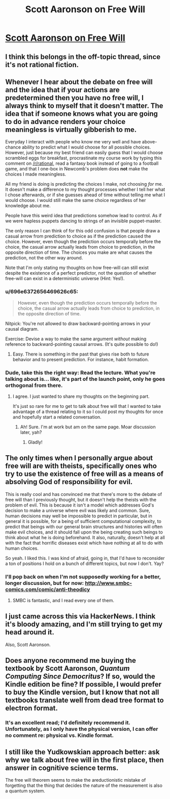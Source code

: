 #+TITLE: Scott Aaronson on Free Will

* [[http://www.scottaaronson.com/democritus/lec18.html][Scott Aaronson on Free Will]]
:PROPERTIES:
:Author: narfanator
:Score: 11
:DateUnix: 1489186286.0
:DateShort: 2017-Mar-11
:END:

** I think this belongs in the off-topic thread, since it's not rational fiction.
:PROPERTIES:
:Author: PeridexisErrant
:Score: 1
:DateUnix: 1489214288.0
:DateShort: 2017-Mar-11
:END:


** Whenever I hear about the debate on free will and the idea that if your actions are predetermined then you have no free will, I always think to myself that it doesn't matter. The idea that if someone knows what you are going to do in advance renders your choice meaningless is virtually gibberish to me.

Everyday I interact with people who know me very well and have above-chance ability to predict what I would choose for all possible choices. However, just because my best friend can easily guess that I would choose scrambled eggs for breakfast, procrastinate my course work by typing this comment on [[/r/rational]], read a fantasy book instead of going to a football game, and that I one-box in Newcomb's problem does *not* make the choices I made meaningless.

All my friend is doing is predicting the choices I make, not choosing /for/ me. It doesn't make a difference to my thought processes whether I tell her what I chose afterwards, or if she guesses ahead of time without telling me what I would choose. I would still make the same choice regardless of her knowledge about me.

People have this weird idea that predictions somehow lead to control. As if we were hapless puppets dancing to strings of an invisible puppet-master.

The only reason I can think of for this odd confusion is that people draw a casual arrow from prediction to choice as if the prediction caused the choice. However, even though the prediction occurs temporally before the choice, the casual arrow actually leads from choice to prediction, in the opposite direction of time. The choices you make are what causes the prediction, not the other way around.

Note that I'm only stating my thoughts on how free-will can still exist despite the existence of a perfect predictor, not the question of whether free-will can exist in a deterministic universe (Hint: Yes!).
:PROPERTIES:
:Author: xamueljones
:Score: 13
:DateUnix: 1489187771.0
:DateShort: 2017-Mar-11
:END:

*** u/696e6372656469626c65:
#+begin_quote
  However, even though the prediction occurs temporally before the choice, the casual arrow actually leads from choice to prediction, in the opposite direction of time.
#+end_quote

Nitpick: You're not allowed to draw backward-pointing arrows in your causal diagram.

Exercise: Devise a way to make the same argument /without/ making reference to backward-pointing causal arrows. (It's quite possible to do!)
:PROPERTIES:
:Author: 696e6372656469626c65
:Score: 5
:DateUnix: 1489191090.0
:DateShort: 2017-Mar-11
:END:

**** Easy. There is something in the past that gives rise both to future behavior and to present prediction. For instance, habit formation.
:PROPERTIES:
:Author: fubo
:Score: 5
:DateUnix: 1489204715.0
:DateShort: 2017-Mar-11
:END:


*** Dude, take this the right way: Read the lecture. What you're talking about is... like, it's part of the launch point, only he goes orthogonal from there.
:PROPERTIES:
:Author: narfanator
:Score: 2
:DateUnix: 1489190698.0
:DateShort: 2017-Mar-11
:END:

**** I agree. I just wanted to share my thoughts on the beginning part.

It's just so rare for me to get to talk about free will that I wanted to take advantage of a thread relating to it so I could post my thoughts for once and hopefully start a related conversation.
:PROPERTIES:
:Author: xamueljones
:Score: 1
:DateUnix: 1489190993.0
:DateShort: 2017-Mar-11
:END:

***** Ah! Sure. I'm at work but am on the same page. Moar discussion later, yah?
:PROPERTIES:
:Author: narfanator
:Score: 1
:DateUnix: 1489191110.0
:DateShort: 2017-Mar-11
:END:

****** Gladly!
:PROPERTIES:
:Author: xamueljones
:Score: 1
:DateUnix: 1489191216.0
:DateShort: 2017-Mar-11
:END:


** The only times when I personally argue about free will are with theists, specifically ones who try to use the existence of free will as a means of absolving God of responsibility for evil.

This is really cool and has convinced me that there's more to the debate of free will than I previously thought, but it doesn't help the theists with the problem of evil. This is because it isn't a model which addresses God's decision to make a universe where evil was likely and common. Sure, human decisions may well be impossible to predict in particular, but in general it is possible, for a being of sufficient computational complexity, to predict that beings with our general brain structures and histories will often make evil choices, and it should fall upon the being creating such beings to think about what he is doing beforehand. It also, naturally, doesn't help at all with the fact that horrific diseases exist which have nothing at all to do with human choices.

So yeah. I liked this. I was kind of afraid, going in, that I'd have to reconsider a ton of positions I hold on a bunch of different topics, but now I don't. Yay?
:PROPERTIES:
:Author: Frommerman
:Score: 6
:DateUnix: 1489188489.0
:DateShort: 2017-Mar-11
:END:

*** I'll pop back on when I'm not supposedly working for a better, longer discussion, but for now: [[http://www.smbc-comics.com/comic/anti-theodicy]]
:PROPERTIES:
:Author: narfanator
:Score: 4
:DateUnix: 1489190865.0
:DateShort: 2017-Mar-11
:END:

**** SMBC is fantastic, and I read every one of them.
:PROPERTIES:
:Author: Frommerman
:Score: 1
:DateUnix: 1489362644.0
:DateShort: 2017-Mar-13
:END:


** I just came across this via HackerNews. I think it's bloody amazing, and I'm still trying to get my head around it.

Also, Scott Aaronson.
:PROPERTIES:
:Author: narfanator
:Score: 2
:DateUnix: 1489186318.0
:DateShort: 2017-Mar-11
:END:


** Does anyone recommend me buying the textbook by Scott Aaronson, /Quantum Computing Since Democritus/? If so, would the Kindle edition be fine? If possible, I would prefer to buy the Kindle version, but I know that not all textbooks translate well from dead tree format to electron format.
:PROPERTIES:
:Author: xamueljones
:Score: 2
:DateUnix: 1489186972.0
:DateShort: 2017-Mar-11
:END:

*** It's an excellent read; I'd definitely recommend it. Unfortunately, as I only have the physical version, I can offer no comment re: physical vs. Kindle format.
:PROPERTIES:
:Author: 696e6372656469626c65
:Score: 1
:DateUnix: 1489191301.0
:DateShort: 2017-Mar-11
:END:


** I still like the Yudkowskian approach better: ask why we talk about free will in the first place, then answer in cognitive science terms.

The free will theorem seems to make the areductionistic mistake of forgetting that the thing that decides the nature of the measurement is also a quantum system.
:PROPERTIES:
:Author: mhd-hbd
:Score: 1
:DateUnix: 1489213913.0
:DateShort: 2017-Mar-11
:END:

